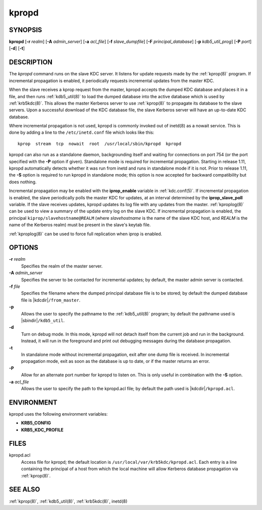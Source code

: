 .. _kpropd(8):

kpropd
======

SYNOPSIS
--------

**kpropd**
[**-r** *realm*]
[**-A** *admin_server*]
[**-a** *acl_file*]
[**-f** *slave_dumpfile*]
[**-F** *principal_database*]
[**-p** *kdb5_util_prog*]
[**-P** *port*]
[**-d**]
[**-t**]

DESCRIPTION
-----------

The *kpropd* command runs on the slave KDC server.  It listens for
update requests made by the :ref:`kprop(8)` program.  If incremental
propagation is enabled, it periodically requests incremental updates
from the master KDC.

When the slave receives a kprop request from the master, kpropd
accepts the dumped KDC database and places it in a file, and then runs
:ref:`kdb5_util(8)` to load the dumped database into the active
database which is used by :ref:`krb5kdc(8)`.  This allows the master
Kerberos server to use :ref:`kprop(8)` to propagate its database to
the slave servers.  Upon a successful download of the KDC database
file, the slave Kerberos server will have an up-to-date KDC database.

Where incremental propagation is not used, kpropd is commonly invoked
out of inetd(8) as a nowait service.  This is done by adding a line to
the ``/etc/inetd.conf`` file which looks like this::

    kprop  stream  tcp  nowait  root  /usr/local/sbin/kpropd  kpropd

kpropd can also run as a standalone daemon, backgrounding itself and
waiting for connections on port 754 (or the port specified with the
**-P** option if given).  Standalone mode is required for incremental
propagation.  Starting in release 1.11, kpropd automatically detects
whether it was run from inetd and runs in standalone mode if it is
not.  Prior to release 1.11, the **-S** option is required to run
kpropd in standalone mode; this option is now accepted for backward
compatibility but does nothing.

Incremental propagation may be enabled with the **iprop_enable**
variable in :ref:`kdc.conf(5)`.  If incremental propagation is
enabled, the slave periodically polls the master KDC for updates, at
an interval determined by the **iprop_slave_poll** variable.  If the
slave receives updates, kpropd updates its log file with any updates
from the master.  :ref:`kproplog(8)` can be used to view a summary of
the update entry log on the slave KDC.  If incremental propagation is
enabled, the principal ``kiprop/slavehostname@REALM`` (where
*slavehostname* is the name of the slave KDC host, and *REALM* is the
name of the Kerberos realm) must be present in the slave's keytab
file.

:ref:`kproplog(8)` can be used to force full replication when iprop is
enabled.


OPTIONS
--------

**-r** *realm*
    Specifies the realm of the master server.

**-A** *admin_server*
    Specifies the server to be contacted for incremental updates; by
    default, the master admin server is contacted.

**-f** *file*
    Specifies the filename where the dumped principal database file is
    to be stored; by default the dumped database file is |kdcdir|\
    ``/from_master``.

**-p**
    Allows the user to specify the pathname to the :ref:`kdb5_util(8)`
    program; by default the pathname used is |sbindir|\
    ``/kdb5_util``.

**-d**
    Turn on debug mode.  In this mode, kpropd will not detach
    itself from the current job and run in the background.  Instead,
    it will run in the foreground and print out debugging messages
    during the database propagation.

**-t**
    In standalone mode without incremental propagation, exit after one
    dump file is received.  In incremental propagation mode, exit as
    soon as the database is up to date, or if the master returns an
    error.

**-P**
    Allow for an alternate port number for kpropd to listen on.  This
    is only useful in combination with the **-S** option.

**-a** *acl_file*
    Allows the user to specify the path to the kpropd.acl file; by
    default the path used is |kdcdir|\ ``/kpropd.acl``.


ENVIRONMENT
-----------

kpropd uses the following environment variables:

* **KRB5_CONFIG**
* **KRB5_KDC_PROFILE**


FILES
-----

kpropd.acl
    Access file for kpropd; the default location is
    ``/usr/local/var/krb5kdc/kpropd.acl``.  Each entry is a line
    containing the principal of a host from which the local machine
    will allow Kerberos database propagation via :ref:`kprop(8)`.


SEE ALSO
--------

:ref:`kprop(8)`, :ref:`kdb5_util(8)`, :ref:`krb5kdc(8)`, inetd(8)
